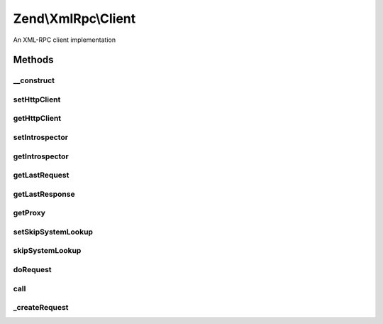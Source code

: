 .. XmlRpc/Client.php generated using docpx on 01/30/13 03:32am


Zend\\XmlRpc\\Client
====================

An XML-RPC client implementation

Methods
+++++++

__construct
-----------

.. function:: __construct()


    Create a new XML-RPC client to a remote server

    :param string: Full address of the XML-RPC service
                            (e.g. http://time.xmlrpc.com/RPC2)
    :param \Zend\Http\Client: HTTP Client to use for requests



setHttpClient
-------------

.. function:: setHttpClient()


    Sets the HTTP client object to use for connecting the XML-RPC server.

    :param \Zend\Http\Client: 

    :rtype: \Zend\Http\Client 



getHttpClient
-------------

.. function:: getHttpClient()


    Gets the HTTP client object.

    :rtype: \Zend\Http\Client 



setIntrospector
---------------

.. function:: setIntrospector()


    Sets the object used to introspect remote servers

    :param \Zend\XmlRpc\Client\ServerIntrospection: 

    :rtype: \Zend\XmlRpc\Client\ServerIntrospection 



getIntrospector
---------------

.. function:: getIntrospector()


    Gets the introspection object.

    :rtype: \Zend\XmlRpc\Client\ServerIntrospection 



getLastRequest
--------------

.. function:: getLastRequest()


    The request of the last method call

    :rtype: \Zend\XmlRpc\Request 



getLastResponse
---------------

.. function:: getLastResponse()


    The response received from the last method call

    :rtype: \Zend\XmlRpc\Response 



getProxy
--------

.. function:: getProxy()


    Returns a proxy object for more convenient method calls

    :param string: Namespace to proxy or empty string for none

    :rtype: \Zend\XmlRpc\Client\ServerProxy 



setSkipSystemLookup
-------------------

.. function:: setSkipSystemLookup()


    Set skip system lookup flag

    :param bool: 

    :rtype: \Zend\XmlRpc\Client 



skipSystemLookup
----------------

.. function:: skipSystemLookup()


    Skip system lookup when determining if parameter should be array or struct?

    :rtype: bool 



doRequest
---------

.. function:: doRequest()


    Perform an XML-RPC request and return a response.

    :param \Zend\XmlRpc\Request: 
    :param null|\Zend\XmlRpc\Response: 

    :rtype: void 

    :throws: \Zend\XmlRpc\Client\Exception\HttpException 



call
----

.. function:: call()


    Send an XML-RPC request to the service (for a specific method)

    :param string: Name of the method we want to call
    :param array: Array of parameters for the method

    :rtype: mixed 

    :throws: \Zend\XmlRpc\Client\Exception\FaultException 



_createRequest
--------------

.. function:: _createRequest()


    Create request object

    :param string: 
    :param array: 

    :rtype: \Zend\XmlRpc\Request 



